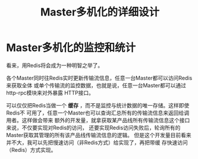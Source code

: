 #+TITLE: Master多机化的详细设计

* Master多机化的监控和统计
看来，用Redis将会成为一种明智之举了。

各个Master同时往Redis实时更新传输流信息，任意一台Master都可以访问Redis来获取全体
或单个传输流的监控数据，也就是说，任意一台Master都可以通过http-rpc模块来对外暴露
HTTP接口。

可以仅仅把Redis当做一个 *缓存* ，而不是监控与统计数据的唯一存储。这样即使Redis不
可用了，任意一个Master也可以查询汇总所有的传输流信息来返回给调用者。这样做会带来
额外的开发量，就拿获取某产品线所有传输流信息这个接口来说，不仅要实现对Redis的访问，
还要实现Redis访问失败后，轮询所有的Master获取其管理的所有该产品线传输流信息的逻辑。
但是这个开发量目前看来并不大，我可以先把慢速访问（非Redis方式）给实现了，再把带缓
存快速访问（Redis）方式实现。




